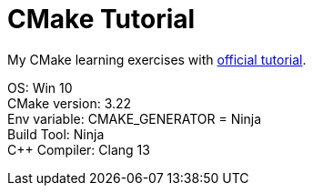= CMake Tutorial
:hardbreaks-option:

My CMake learning exercises with https://cmake.org/cmake/help/v3.22/guide/tutorial/index.html[official tutorial].

****
OS: Win 10
CMake version: 3.22
Env variable: CMAKE_GENERATOR = Ninja
Build Tool: Ninja
C++ Compiler: Clang 13
****